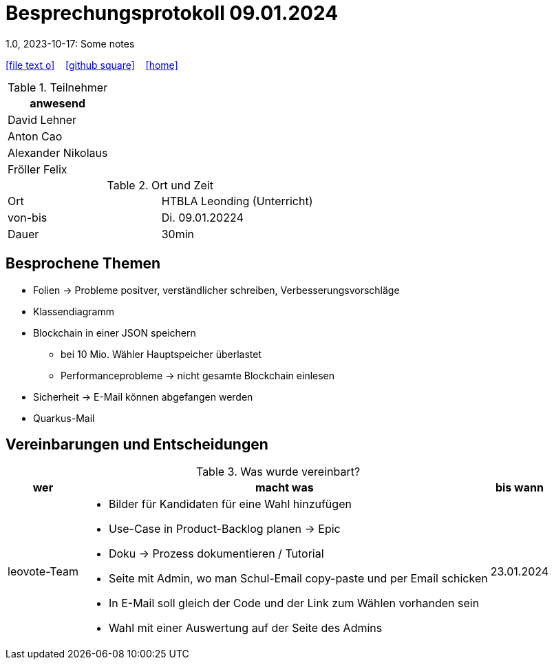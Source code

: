 = Besprechungsprotokoll 09.01.2024
1.0, 2023-10-17: Some notes
ifndef::imagesdir[:imagesdir: images]
:icons: font
//:sectnums:    // Nummerierung der Überschriften / section numbering
//:toc: left

//Need this blank line after ifdef, don't know why...
ifdef::backend-html5[]

// https://fontawesome.com/v4.7.0/icons/
icon:file-text-o[link=https://raw.githubusercontent.com/htl-leonding-college/asciidoctor-docker-template/master/asciidocs/{docname}.adoc] ‏ ‏ ‎
icon:github-square[link=https://github.com/htl-leonding-college/asciidoctor-docker-template] ‏ ‏ ‎
icon:home[link=https://htl-leonding.github.io/]
endif::backend-html5[]


.Teilnehmer
|===
|anwesend

| David Lehner


| Anton Cao


| Alexander Nikolaus


| Fröller Felix


|===

.Ort und Zeit
[cols=2*]
|===
|Ort
|HTBLA Leonding (Unterricht)

|von-bis
|Di. 09.01.20224
|Dauer
| 30min
|===

== Besprochene Themen

* Folien -> Probleme positver, verständlicher schreiben, Verbesserungsvorschläge
* Klassendiagramm
* Blockchain in einer JSON speichern
** bei 10 Mio. Wähler Hauptspeicher überlastet
** Performanceprobleme -> nicht gesamte Blockchain einlesen
* Sicherheit -> E-Mail können abgefangen werden
* Quarkus-Mail


== Vereinbarungen und Entscheidungen

.Was wurde vereinbart?
[%autowidth]
|===
|wer |macht was |bis wann

| leovote-Team
a|
* Bilder für Kandidaten für eine Wahl hinzufügen
* Use-Case in Product-Backlog planen -> Epic
* Doku -> Prozess dokumentieren / Tutorial
* Seite mit Admin, wo man Schul-Email copy-paste und per Email schicken
* In E-Mail soll gleich der Code und der Link zum Wählen vorhanden sein
* Wahl mit einer Auswertung auf der Seite des Admins
| 23.01.2024
|===